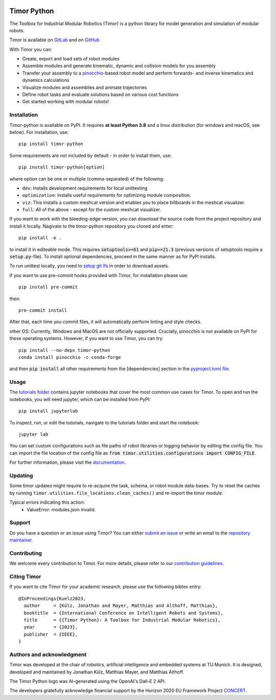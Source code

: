 .. image:: https://gitlab.lrz.de/tum-cps/timor-python/-/raw/main/img/timor_banner.png
    :alt: Timor Banner
    :align: center
    :target: https://gitlab.lrz.de/tum-cps/timor-python/-/raw/main/img/timor_banner.png


Timor Python
============
The Toolbox for Industrial Modular Robotics (Timor) is a python library for model generation and simulation of modular robots.

.. image:: https://gitlab.lrz.de/tum-cps/timor-python/badges/main/pipeline.svg
    :target: https://gitlab.lrz.de/tum-cps/timor-python/-/commits/%main
    :alt: Pipeline Status

.. image:: https://readthedocs.org/projects/timor-python/badge/?version=latest
    :target: https://timor-python.readthedocs.io/en/latest/?badge=latest
    :alt: Documentation Status

.. image:: https://gitlab.lrz.de/tum-cps/timor-python/badges/main/coverage.svg
    :target: https://gitlab.lrz.de/tum-cps/timor-python/-/jobs/artifacts/main/file/ci/coverage/html//index.html?job=coverage&min_acceptable=80&min_good=90
    :alt: Coverage Report

Timor is available on `GitLab <https://gitlab.lrz.de/tum-cps/timor-python>`_ and on `GitHub <https://github.com/JonathanKuelz/timor-python>`_

With Timor you can:

- Create, export and load sets of robot modules
- Assemble modules and generate kinematic, dynamic and collision models for you assembly
- Transfer your assembly to a `pinocchio <https://github.com/stack-of-tasks/pinocchio>`_-based robot model and perform forwards- and inverse kinematics and dynamics calculations
- Visualize modules and assemblies and animate trajectories
- Define robot tasks and evaluate solutions based on various cost functions
- Get started working with modular robots!

.. image:: https://gitlab.lrz.de/tum-cps/timor-python/-/raw/main/img/animations/demo_animation.gif
    :alt: Animation of a robot assembly moving between two goals
    :align: center
    :target: https://gitlab.lrz.de/tum-cps/timor-python/-/raw/main/img/animations/demo_animation.gif


Installation
------------
Timor-python is available on PyPI. It requires **at least Python 3.8** and a linux distribution (for windows and macOS, see below). For installation, use::

   pip install timor-python

Some requirements are not included by default - in order to install them, use::

  pip install timor-python[option]

where option can be one or multiple (comma-separated) of the following:

- ``dev``: Installs development requirements for local unittesting
- ``optimization``: Installs useful requirements for optimizing module composition.
- ``viz``: This installs a custom meshcat version and enables you to place billboards in the meshcat visualizer.
- ``full``: All of the above - except for the custom meshcat visualizer.

If you want to work with the bleeding-edge version, you can download the source code from the project repository and install it locally.
Nagivate to the timor-python repository you cloned and enter::

   pip install -e .

to install it in editeable mode. This requires :code:`setuptools>=61` and :code:`pip>=21.3` (previous versions of setuptools require a :code:`setup.py`-file). To install optional dependencies, proceed in the same manner as for PyPI installs.

To run unittest locally, you need to `setup git lfs <https://git-lfs.com/>`_ in order to download assets.

If you want to use pre-commit hooks provided with Timor, for installation please use::

   pip install pre-commit

then::

   pre-commit install


After that, each time you commit files, it will automatically perform linting and style checks.

other OS: Currently, Windows and MacOS are not officially supported. Crucially, pinocchio is not available on PyPI for these operating systems.
However, if you want to use Timor, you can try::

    pip install --no-deps timor-python
    conda install pinocchio -c conda-forge

and then :code:`pip install` all other requirements from the [dependencies] section in the `pyproject.toml file. <https://gitlab.lrz.de/tum-cps/timor-python/-/blob/main/pyproject.toml>`_

Usage
-----
The `tutorials folder <tutorials/>`_ contains jupyter notebooks that cover the most common use cases for Timor.
To open and run the notebooks, you will need jupyter, which can be installed from PyPI::

  pip install jupyterlab

To inspect, run, or edit the tutorials, navigate to the tutorials folder and start the notebook::

  jupyter lab

You can set custom configurations such as file paths of robot libraries or logging behavior by editing the config file. You can import the file location of the config file as :code:`from timor.utilities.configurations import CONFIG_FILE`.

For further information, please visit the `documentation <https://timor-python.readthedocs.io>`_.

Updating
--------

Some timor updates might require to re-acquire the task, schema, or robot module data-bases. Try to reset the caches by running ``timor.utilities.file_locations.clean_caches()`` and re-import the timor module.

Typical errors indicating this action:
 * ValueError: modules.json invalid.

Support
-------
Do you have a question or an issue using Timor? You can either `submit an issue <https://gitlab.lrz.de/tum-cps/timor-python/-/issues>`_ or write an email to the `repository maintainer <mailto:jonathan.kuelz@tum.de>`_.

Contributing
------------
We welcome every contribution to Timor. For more details, please refer to our `contribution guidelines <https://gitlab.lrz.de/tum-cps/timor-python/-/blob/main/CONTRIBUTING.md>`_.

Citing Timor
------------
If you want to cite Timor for your academic research, please use the following bibtex entry::

	@InProceedings{Kuelz2023,
	  author     = {Külz, Jonathan and Mayer, Matthias and Althoff, Matthias},
	  booktitle  = {International Conference on Intelligent Robots and Systems},
	  title      = {{Timor Python}: A Toolbox for Industrial Modular Robotics},
	  year       = {2023},
	  publisher  = {IEEE},
	}



Authors and acknowledgment
--------------------------
Timor was developed at the chair of robotics, artificial intelligence and embedded systems at TU Munich.
It is designed, developed and maintained by Jonathan Külz, Matthias Mayer, and Matthias Althoff.

The Timor Python logo was AI-generated using the OpenAI's Dall-E 2 API.

The developers gratefully acknowledge financial support by the Horizon 2020 EU Framework Project `CONCERT <https://concertproject.eu/>`_.
